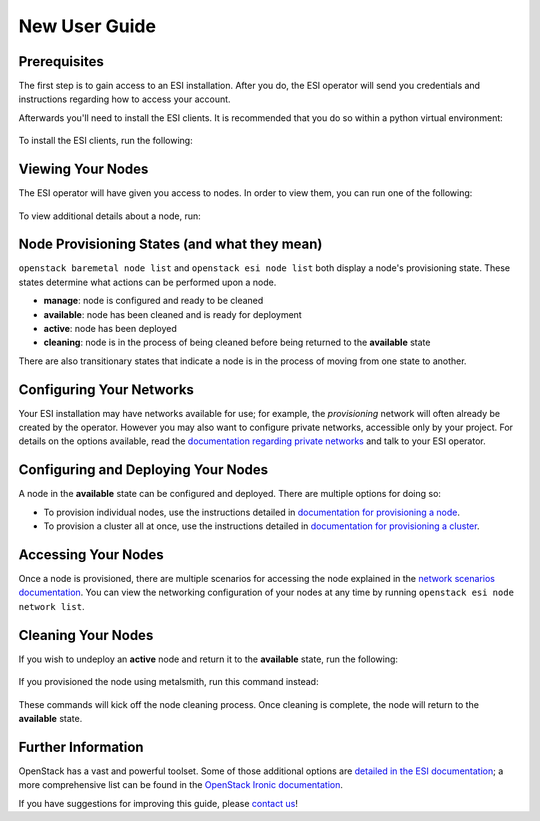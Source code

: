 New User Guide
==============

Prerequisites
-------------

The first step is to gain access to an ESI installation. After you do, the ESI operator will send you credentials and instructions regarding how to access your account.

Afterwards you'll need to install the ESI clients. It is recommended that you do so within a python virtual environment:

  .. prompt:: bash $

    python3 -mvenv .venv
    source .venv/bin/activate

To install the ESI clients, run the following:

  .. prompt:: bash (.venv)$

    pip install python-esiclient
    pip install python-esileapclient

Viewing Your Nodes
------------------

The ESI operator will have given you access to nodes. In order to view them, you can run one of the following:

  .. prompt:: bash (.venv)$

    openstack baremetal node list          # Ironic's node list command
    openstack esi node list                # ESI's node list command with leasing information
    openstack esi node network list        # ESI's node list command with node network information

To view additional details about a node, run:

  .. prompt:: bash (.venv)$

    openstack baremetal node show <node ID>   # The node ID can be its name or UUID

Node Provisioning States (and what they mean)
---------------------------------------------

``openstack baremetal node list`` and ``openstack esi node list`` both display a node's provisioning state. These states determine what actions can be performed upon a node.

* **manage**: node is configured and ready to be cleaned
* **available**: node has been cleaned and is ready for deployment
* **active**: node has been deployed
* **cleaning**: node is in the process of being cleaned before being returned to the **available** state

There are also transitionary states that indicate a node is in the process of moving from one state to another.

Configuring Your Networks
-------------------------

Your ESI installation may have networks available for use; for example, the `provisioning` network will often already be created by the operator. However you may also want to configure private networks, accessible only by your project. For details on the options available, read the `documentation regarding private networks`_ and talk to your ESI operator.

Configuring and Deploying Your Nodes
------------------------------------

A node in the **available** state can be configured and deployed. There are multiple options for doing so:

* To provision individual nodes, use the instructions detailed in `documentation for provisioning a node`_.
* To provision a cluster all at once, use the instructions detailed in `documentation for provisioning a cluster`_.

Accessing Your Nodes
--------------------

Once a node is provisioned, there are multiple scenarios for accessing the node explained in the `network scenarios documentation`_. You can view the networking configuration of your nodes at any time by running ``openstack esi node network list``.

Cleaning Your Nodes
-------------------

If you wish to undeploy an **active** node and return it to the **available** state, run the following:

  .. prompt:: bash (.venv)$

    openstack baremetal node undeploy <node ID>  # The node ID can be its name or UUID

If you provisioned the node using metalsmith, run this command instead:

  .. prompt:: bash (.venv)$

    metalsmith undeploy <node ID>                # The node ID can be its name or UUID

These commands will kick off the node cleaning process. Once cleaning is complete, the node will return to the **available** state.

Further Information
-------------------

OpenStack has a vast and powerful toolset. Some of those additional options are `detailed in the ESI documentation`_; a more comprehensive list can be found in the `OpenStack Ironic documentation`_.

If you have suggestions for improving this guide, please `contact us`_!

.. _documentation regarding private networks: network_scenarios.html#private-networks
.. _documentation for provisioning a node: cli.html#provisioning-a-node
.. _documentation for provisioning a cluster: cluster.html
.. _detailed in the ESI documentation: index.html#general-information
.. _OpenStack Ironic documentation: https://docs.openstack.org/ironic/latest/
.. _network scenarios documentation: network_scenarios.html
.. _contact us: ../contact-us.html
